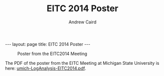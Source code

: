 #+TITLE: EITC 2014 Poster
#+AUTHOR: Andrew Caird
#+EMAIL: acaird@umich.edu
#+OPTIONS: ':t H:3 \n:nil ^:{} author:t toc:nil
#+CREATOR: Emacs 24.3.1 (Org mode 8.2.7b)
#+DESCRIPTION:
#+EXCLUDE_TAGS: noexport
#+KEYWORDS:
#+LANGUAGE: en
#+SELECT_TAGS: export

#+BEGIN_HTML
---
layout: page
title: EITC 2014 Poster
---
#+END_HTML

#+BEGIN_HTML
<script>
  (function(i,s,o,g,r,a,m){i['GoogleAnalyticsObject']=r;i[r]=i[r]||function(){
  (i[r].q=i[r].q||[]).push(arguments)},i[r].l=1*new Date();a=s.createElement(o),
  m=s.getElementsByTagName(o)[0];a.async=1;a.src=g;m.parentNode.insertBefore(a,m)
  })(window,document,'script','//www.google-analytics.com/analytics.js','ga');

  ga('create', 'UA-55726337-1', 'auto');
  ga('send', 'pageview');

</script>
#+END_HTML

#+CAPTION: Poster from the EITC2014 Meeting
#+ATTR_HTML: :width 80%
[[./images/umich-LogAnalysis-EITC2014.svg]]


The PDF of the poster from the EITC Meeting at Michigan State
University is here: [[./images/umich-LogAnalysis-EITC2014.pdf][umich-LogAnalysis-EITC2014.pdf]].
